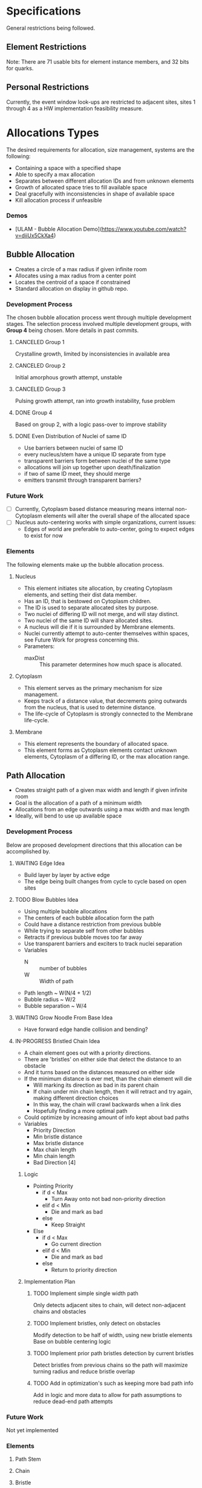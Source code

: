* Specifications
  General restrictions being followed.

** Element Restrictions
   Note: There are 71 usable bits for element instance members, and 32 bits for quarks.

** Personal Restrictions
   Currently, the event window look-ups are restricted to adjacent sites, sites 1 through 4
   as a HW implementation feasibility measure.


* Allocations Types
   The desired requirements for allocation, size management, systems are the following:
   + Containing a space with a specified shape
   + Able to specify a max allocation
   + Separates between different allocation IDs and from unknown elements
   + Growth of allocated space tries to fill available space
   + Deal gracefully with inconsistencies in shape of available space
   + Kill allocation process if unfeasible

*** Demos
   + [ULAM - Bubble Allocation Demo](https://www.youtube.com/watch?v=diiUx5CkXa4)

** Bubble Allocation
   + Creates a circle of a max radius if given infinite room
   + Allocates using a max radius from a center point
   + Locates the centroid of a space if constrained
   + Standard allocation on display in github repo.

*** Development Process
   The chosen bubble allocation process went through multiple development stages.
   The selection process involved multiple development groups, with *Group 4* being chosen. More details in past commits.

**** CANCELED Group 1
     CLOSED: [2017-03-26 Sun 17:05]
     Crystalline growth, limited by inconsistencies in available area

**** CANCELED Group 2
     CLOSED: [2017-03-26 Sun 17:05]
     Initial amorphous growth attempt, unstable

**** CANCELED Group 3
     CLOSED: [2017-03-26 Sun 17:05]
     Pulsing growth attempt, ran into growth instability, fuse problem

**** DONE Group 4
     CLOSED: [2017-03-26 Sun 17:05]
     Based on group 2, with a logic pass-over to improve stability

**** DONE Even Distribution of Nuclei of same ID
     CLOSED: [2017-03-31 Fri 21:35]
     + Use barriers between nuclei of same ID
     + every nucleus/stem have a unique ID separate from type
     + transparent barriers form between nuclei of the same type
     + allocations will join up together upon death/finalization
     + if two of same ID meet, they should merge
     + emitters transmit through transparent barriers?

*** Future Work
    + [ ] Currently, Cytoplasm based distance measuring means internal non-Cytoplasm elements will alter the overall shape of the allocated space
    + [ ] Nucleus auto-centering works with simple organizations, current issues:
      + Edges of world are preferable to auto-center, going to expect edges to exist for now

*** Elements
    The following elements make up the bubble allocation process.

**** Nucleus
     + This element initiates site allocation, by creating Cytoplasm elements, and setting their dist data member.
     + Has an ID, that is bestowed on Cytoplasm children.
     + The ID is used to separate allocated sites by purpose.
     + Two nuclei of differing ID will not merge, and will stay distinct.
     + Two nuclei of the same ID will share allocated sites.
     + A nucleus will die if it is surrounded by Membrane elements.
     + Nuclei currently attempt to auto-center themselves within spaces, see Future Work for progress concerning this.
     + Parameters:
       + maxDist :: This parameter determines how much space is allocated.

**** Cytoplasm
     + This element serves as the primary mechanism for size management.
     + Keeps track of a distance value, that decrements going outwards from the nucleus, that is used to determine distance.
     + The life-cycle of Cytoplasm is strongly connected to the Membrane life-cycle.

**** Membrane
     + This element represents the boundary of allocated space.
     + This element forms as Cytoplasm elements contact unknown elements, Cytoplasm of a differing ID, or the max allocation range.

** Path Allocation
   + Creates straight path of a given max width and length if given infinite room
   + Goal is the allocation of a path of a minimum width
   + Allocations from an edge outwards using a max width and max length
   + Ideally, will bend to use up available space

*** Development Process
    Below are proposed development directions that this allocation can be accomplished by.

**** WAITING Edge Idea
     + Build layer by layer by active edge
     + The edge being built changes from cycle to cycle based on open sites

**** TODO Blow Bubbles Idea
     + Using multiple bubble allocations
     + The centers of each bubble allocation form the path
     + Could have a distance restriction from previous bubble
     + While trying to separate self from other bubbles
     + Retracts if previous bubble moves too far away
     + Use transparent barriers and exciters to track nuclei separation
     + Variables
       + N :: number of bubbles
       + W :: Width of path
     + Path length ~ W(N/4 + 1/2)
     + Bubble radius ~ W/2
     + Bubble separation ~ W/4


**** WAITING Grow Noodle From Base Idea
     + Have forward edge handle collision and bending?

**** IN-PROGRESS Bristled Chain Idea
     + A chain element goes out with a priority directions.
     + There are 'bristles' on either side that detect the distance to an obstacle
     + And it turns based on the distances measured on either side
     + If the minimum distance is ever met, than the chain element will die
       + Will marking its direction as bad in its parent chain
       + If chain under min chain length, then it will retract and try again, making different direction choices
       + In this way, the chain will crawl backwards when a link dies
       + Hopefully finding a more optimal path
     + Could optimize by increasing amount of info kept about bad paths
     + Variables
       + Priority Direction
       + Min bristle distance
       + Max bristle distance
       + Max chain length
       + Min chain length
       + Bad Direction [4]

***** Logic
      + Pointing Priority
        + if d < Max
          + Turn Away onto not bad non-priority direction
        + elif d < Min
          + Die and mark as bad
        + else
          + Keep Straight
      + Else
        + if d < Max
          + Go current direction
        + elif d < Min
          + Die and mark as bad
        + else
          + Return to priority direction

***** Implementation Plan

****** TODO Implement simple single width path
       Only detects adjacent sites to chain, will detect non-adjacent chains and obstacles

****** TODO Implement bristles, only detect on obstacles
       Modify detection to be half of width, using new bristle elements
       Base on bubble centering logic

****** TODO Implement prior path bristles detection by current bristles
       Detect bristles from previous chains so the path will maximize turning radius and reduce bristle overlap

****** TODO Add in optimization's such as keeping more bad path info
       Add in logic and more data to allow for path assumptions to reduce dead-end path attempts

*** Future Work
    Not yet implemented

*** Elements

**** Path Stem

**** Chain

**** Bristle


* Organization Levels
  The following are the requirements for organization:
  + Relative addressing levels
    + Absolute addressing is not possible
  + Perform some kind of life-cycle management
  + Current Levels include:
    1. Organ Layer
    2. Lobe Layer
    3. Leaf Layer

** Hierarchical Loop Organization
   This forms the general organization of an organ.
   A hierarchical loop, where a central loop has a controlled distribution of contents.
   This distribution is then propagated through adjoining loops, indirectly.

*** Organization Summary

**** Organ
     + Bubble allocation
     + Variables
       + Max Radius
       + Organ ID
         + determine leave/stem IDs

**** Lobes (generic)
     + Path allocation
     + Variables
       + base width
       + max length

**** Leaves
     + Path allocation
     + Variables
       + Base width
       + max length
     + Stem ID
       + Determines filters

*** Notes

**** Organ
     + Hierarchical loop top-level
     + Primary address level
     + Has an allocation bubble
     + Basic I/O ports
     + Central kernel/node
       + Connects to lobes and I/O
     + Lobes have width, determines leaf height
       + Coil out into available space
       + Fit as many as possible with given width

**** Leaves
     + Grow within lobe wall
     + Circulated through system and embed where there is open space
     + simple loop
     + has base width
     + stem forms center
     + Filters grow from stars
       + perform data processing

*** Growth and Life-cycle

**** Leaf and Lobe Growth
     + Could be similar
     + Has base width
     + Pushes into growth medium
     + Stem path is important part of lobe growth
       + leaves can cross lobe boundaries
     + both could embed and grow?

**** Organ Life-cycle
     1. Organ stem exists
     2. Performs bubble allocation
     3. stem -> kernel
     4. Grows I/O lines
     5. Kernel inserts lobe stems
     6. Kernel inserts leave stems
     7. Open for business
     8. Homeostasis

**** Lobe Life-cycle
     1. Lobe stem exists
     2. embed self in kernel wall
     3. perform noodle allocation
     4. Homeostasis

**** Leaf Life-cycle
     1. Leaf stem exists
     2. Embeds self in lobe wall
     3. Performs noodle allocation
     4. Grows filters
     5. Homeostasis

*** Homeostasis

**** Allocation
    + Die if allocation issues found
    + Stem cells in permanent allocation, constant circulation
      + Promotes regrowth of failed leaves and lobes
    + If leave type missing or in short supply, cull population and replace
      + Determine percentage of each
      + Dynamically handle % based on input
        + starving leaves w/constant stem circulation?
    + Dynamic regulation of stems in kernel

**** Circulation
     + Kernel has a circular flow
     + I/O have straight flow

**** Gating
     Gates change addressing levels? Could leaf data only be valid within organs?
     Needing a special conversion to be viable on the organ addressing level?

     + Organ ID based
       + Organ Gate
         + White-list data
       + Kernel Gate
         + White list data
     + Leaf ID Based
       + Leaf Gate
         + White-list data
     + Dynamic
       + Lobe Gate
         + Dynamically white-list based on contained leaf IDs

*** IDs

**** Organ IDs
     + Input data
     + Output data
     + Leaf ID distribution
     + Allocation size
     + Lobe width and length

**** Leaf ID
     + Input data
     + Filters -> Output Data
     + Width and Length

*** Development

**** TODO Block out hierarchy

**** TODO Implement Path Allocation


* Unsorted Notes
  A collection of miscellaneous unorganized notes.

** Robust Calculation Basics
   + Need multiple observes of input
   + Able to recover and not spoil whole calculation process by a single bad calculation
   + Single missing data element should not be an issue

** Decay Cleanup
   + Like human
     + T-cells
     + Macro-phages
   + Like Ecosystem
     + Rot and decay
     + Multiple levels of decay, chewing and then breakdown

** Ulam Implementation
   + Each processor is a pointer to the law if physics
   + Law of physics will need to be distributed in some fashion, maybe N processors per program memory
   + Law of physics are compiled code and each processors element is decided by what line (program counter) the element has

** Organ Creation Regeneration
    Organs regenerate insides
    If organ dies, takes too much damage to regenerate , it's not rebuilt and organism will die

    + Shoot ?Egg? Into system, spawns organs which lead to organism
    + Entered from edge of tile
    + could fail, in that case shoot another egg in

    Have some way of telling if tile organism has died or failed to gestate?
    Maybe a poison to clean up tile of partially developed organisms
    Or so simply power cycle tile

** Calculation Hierarchy
   Organ
   + Think standard library
   - queue, stack, sort, I/O interface

   Organism
   + Appliance (Toaster, Soda Machine)
   + control system

** Hide and Heal
   + when to know to heal??
   - error produce hormone, that at certain density leads to death?

** Inter-Organ Communication
   + Could use medium distance field to guide a growing tendril
   + Goal would be to connect to a specific organ
   + Once connected, could be used for high throughput routing of info to that organ
   + if cut, could regrow

** Communication Levels
   Think about spatial travel
   + Train for long range
   + trucks mid range
   + walk short range (walking and diffusion)

   Data storage
   + Could have special data storage elements
   + think barrels that you can load up on trains or trucks

   What makes a destination unique? Why travel ?
   + Certain spatial locations are required for I/O and devices in general
   + need to make it to edges for I/O
   + what about processing ?
*** Road Signs
    + Perhaps major pathways exist and forks have road-signs saying what is which direction, and distance
    + Road-signs update periodically when they see still-alive signals?
    + Road signs communicate with one another about what they say

** Databases
   How to add/remove data within reason if stuff can go wrong?
